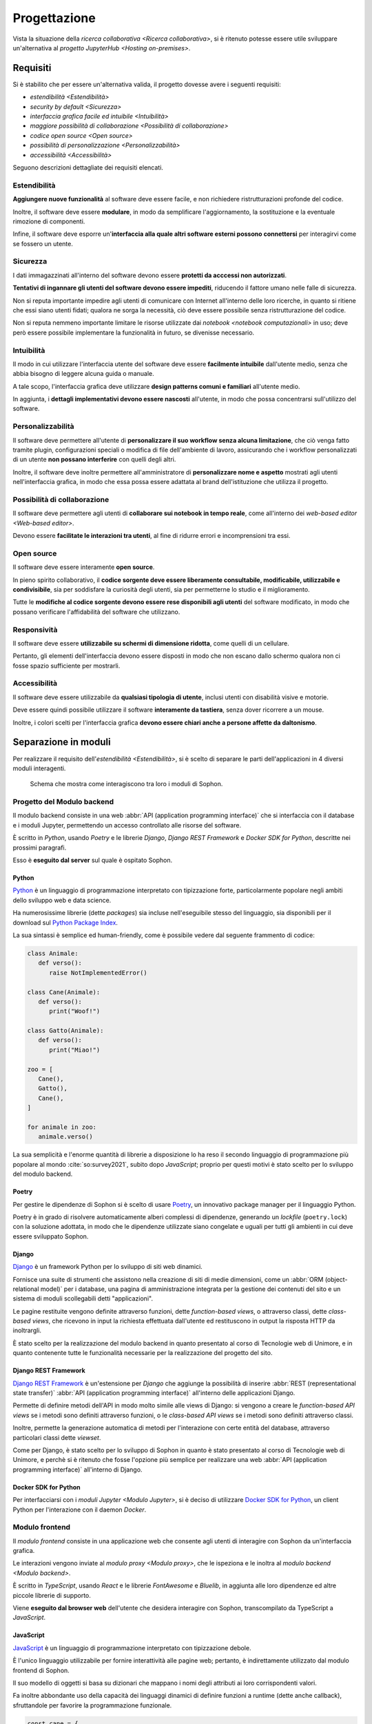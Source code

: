 .. index::
   single: progettazione

*************
Progettazione
*************

Vista la situazione della `ricerca collaborativa <Ricerca collaborativa>`, si è ritenuto potesse essere utile sviluppare un'alternativa al `progetto JupyterHub <Hosting on-premises>`.


.. index::
   single: requisiti

Requisiti
=========

Si è stabilito che per essere un'alternativa valida, il progetto dovesse avere i seguenti requisiti:

*  `estendibilità <Estendibilità>`
*  `security by default <Sicurezza>`
*  `interfaccia grafica facile ed intuibile <Intuibilità>`
*  `maggiore possibilità di collaborazione <Possibilità di collaborazione>`
*  `codice open source <Open source>`
*  `possibilità di personalizzazione <Personalizzabilità>`
*  `accessibilità <Accessibilità>`

Seguono descrizioni dettagliate dei requisiti elencati.


.. index::
   single: requisiti; estendibilità
   single: estendibilità

Estendibilità
-------------

**Aggiungere nuove funzionalità** al software deve essere facile, e non richiedere ristrutturazioni profonde del codice.

Inoltre, il software deve essere **modulare**, in modo da semplificare l'aggiornamento, la sostituzione e la eventuale rimozione di componenti.

Infine, il software deve esporre un'**interfaccia alla quale altri software esterni possono connettersi** per interagirvi come se fossero un utente.


.. index::
   single: requisiti; sicurezza
   single: sicurezza

Sicurezza
---------

I dati immagazzinati all'interno del software devono essere **protetti da acccessi non autorizzati**.

**Tentativi di ingannare gli utenti del software devono essere impediti**, riducendo il fattore umano nelle falle di sicurezza.

Non si reputa importante impedire agli utenti di comunicare con Internet all'interno delle loro ricerche, in quanto si ritiene che essi siano utenti fidati; qualora ne sorga la necessità, ciò deve essere possibile senza ristrutturazione del codice.

Non si reputa nemmeno importante limitare le risorse utilizzate dai `notebook <notebook computazionali>` in uso; deve però essere possibile implementare la funzionalità in futuro, se divenisse necessario.


.. index::
   single: requisiti; intuibilità
   single: intuibilità

Intuibilità
-----------

Il modo in cui utilizzare l'interfaccia utente del software deve essere **facilmente intuibile** dall'utente medio, senza che abbia bisogno di leggere alcuna guida o manuale.

A tale scopo, l'interfaccia grafica deve utilizzare **design patterns comuni e familiari** all'utente medio.

In aggiunta, i **dettagli implementativi devono essere nascosti** all'utente, in modo che possa concentrarsi sull'utilizzo del software.


.. index::
   single: requisiti; personalizzabilità
   single: personalizzabilità

Personalizzabilità
------------------

Il software deve permettere all'utente di **personalizzare il suo workflow senza alcuna limitazione**, che ciò venga fatto tramite plugin, configurazioni speciali o modifica di file dell'ambiente di lavoro, assicurando che i workflow personalizzati di un utente **non possano interferire** con quelli degli altri.

Inoltre, il software deve inoltre permettere all'amministratore di **personalizzare nome e aspetto** mostrati agli utenti nell'interfaccia grafica, in modo che essa possa essere adattata al brand dell'istituzione che utilizza il progetto.


.. index::
   single: requisiti; possibilità di collaborazione
   single: possibilità di collaborazione

Possibilità di collaborazione
-----------------------------

Il software deve permettere agli utenti di **collaborare sui notebook in tempo reale**, come all'interno dei `web-based editor <Web-based editor>`.

Devono essere **facilitate le interazioni tra utenti**, al fine di ridurre errori e incomprensioni tra essi.


.. index::
   single: requisiti; open source
   single: open source

Open source
-----------

Il software deve essere interamente **open source**.

In pieno spirito collaborativo, il **codice sorgente deve essere liberamente consultabile, modificabile, utilizzabile e condivisibile**, sia per soddisfare la curiosità degli utenti, sia per permetterne lo studio e il miglioramento.

Tutte le **modifiche al codice sorgente devono essere rese disponibili agli utenti** del software modificato, in modo che possano verificare l'affidabilità del software che utilizzano.


.. index::
   single: requisiti; responsività
   single: responsività

Responsività
------------

Il software deve essere **utilizzabile su schermi di dimensione ridotta**, come quelli di un cellulare.

Pertanto, gli elementi dell'interfaccia devono essere disposti in modo che non escano dallo schermo qualora non ci fosse spazio sufficiente per mostrarli.


.. index::
   single: requisiti; accessibilità
   single: accessibilità

Accessibilità
-------------

Il software deve essere utilizzabile da **qualsiasi tipologia di utente**, inclusi utenti con disabilità visive e motorie.

Deve essere quindi possibile utilizzare il software **interamente da tastiera**, senza dover ricorrere a un mouse.

Inoltre, i colori scelti per l'interfaccia grafica **devono essere chiari anche a persone affette da daltonismo**.


.. index::
   single: separazione in moduli
   single: modulo

Separazione in moduli
=====================

Per realizzare il requisito dell'`estendibilità <Estendibilità>`, si è scelto di separare le parti dell'applicazioni in 4 diversi moduli interagenti.

.. figure:: diagram_modules.png

   Schema che mostra come interagiscono tra loro i moduli di Sophon.


.. index::
   pair: modulo; backend

Progetto del Modulo backend
---------------------------

Il modulo backend consiste in una web :abbr:`API (application programming interface)` che si interfaccia con il database e i moduli Jupyter, permettendo un accesso controllato alle risorse del software.

È scritto in `Python`, usando `Poetry` e le librerie `Django`, `Django REST Framework` e `Docker SDK for Python`, descritte nei prossimi paragrafi.

Esso è **eseguito dal server** sul quale è ospitato Sophon.


.. index::
   single: Python
   single: Python; packages

Python
^^^^^^

`Python <https://www.python.org/>`_ è un linguaggio di programmazione interpretato con tipizzazione forte, particolarmente popolare negli ambiti dello sviluppo web e data science.

Ha numerosissime librerie (dette *packages*) sia incluse nell'eseguibile stesso del linguaggio, sia disponibili per il download sul `Python Package Index <https://pypi.org/>`_.

La sua sintassi è semplice ed human-friendly, come è possibile vedere dal seguente frammento di codice:

.. code-block:: python

   class Animale:
      def verso():
         raise NotImplementedError()

   class Cane(Animale):
      def verso():
         print("Woof!")

   class Gatto(Animale):
      def verso():
         print("Miao!")

   zoo = [
      Cane(),
      Gatto(),
      Cane(),
   ]

   for animale in zoo:
      animale.verso()

La sua semplicità e l'enorme quantità di librerie a disposizione lo ha reso il secondo linguaggio di programmazione più popolare al mondo :cite:`so:survey2021`, subito dopo `JavaScript`; proprio per questi motivi è stato scelto per lo sviluppo del modulo backend.


.. index::
   single: Poetry

Poetry
^^^^^^

Per gestire le dipendenze di Sophon si è scelto di usare `Poetry <https://python-poetry.org/>`_, un innovativo package manager per il linguaggio Python.

Poetry è in grado di risolvere automaticamente alberi complessi di dipendenze, generando un *lockfile* (``poetry.lock``) con la soluzione adottata, in modo che le dipendenze utilizzate siano congelate e uguali per tutti gli ambienti in cui deve essere sviluppato Sophon.


.. index::
   single: Django
   single: Django; applicazione
   single: Django; view
   single: Django; function-based view
   single: Django; class-based view

Django
^^^^^^

`Django <https://www.djangoproject.com/>`_ è un framework Python per lo sviluppo di siti web dinamici.

Fornisce una suite di strumenti che assistono nella creazione di siti di medie dimensioni, come un :abbr:`ORM (object-relational model)` per i database, una pagina di amministrazione integrata per la gestione dei contenuti del sito e un sistema di moduli scollegabili detti "applicazioni".

Le pagine restituite vengono definite attraverso funzioni, dette *function-based views*, o attraverso classi, dette *class-based views*, che ricevono in input la richiesta effettuata dall'utente ed restituscono in output la risposta HTTP da inoltrargli.

È stato scelto per la realizzazione del modulo backend in quanto presentato al corso di Tecnologie web di Unimore, e in quanto contenente tutte le funzionalità necessarie per la realizzazione del progetto del sito.


.. index::
   single: Django REST Framework
   single: Django REST Framework; function-based API view
   single: Django REST Framework; class-based API view
   single: Django REST Framework; viewset

Django REST Framework
^^^^^^^^^^^^^^^^^^^^^

`Django REST Framework <https://www.django-rest-framework.org/>`_ è un'estensione per `Django` che aggiunge la possibilità di inserire :abbr:`REST (representational state transfer)` :abbr:`API (application programming interface)` all'interno delle applicazioni Django.

Permette di definire metodi dell'API in modo molto simile alle views di Django: si vengono a creare le *function-based API views* se i metodi sono definiti attraverso funzioni, o le *class-based API views* se i metodi sono definiti attraverso classi.

Inoltre, permette la generazione automatica di metodi per l'interazione con certe entità del database, attraverso particolari classi dette *viewset*.

Come per Django, è stato scelto per lo sviluppo di Sophon in quanto è stato presentato al corso di Tecnologie web di Unimore, e perchè si è ritenuto che fosse l'opzione più semplice per realizzare una web :abbr:`API (application programming interface)` all'interno di Django.


.. index::
   single: Docker; SDK for Python

Docker SDK for Python
^^^^^^^^^^^^^^^^^^^^^

Per interfacciarsi con i `moduli Jupyter <Modulo Jupyter>`, si è deciso di utilizzare `Docker SDK for Python <https://docker-py.readthedocs.io/en/stable/>`_, un client Python per l'interazione con il daemon `Docker`.

.. seealso::

   `Containerizzazione`, più avanti nel capitolo.


.. index::
   pair: modulo; frontend

Modulo frontend
---------------

Il *modulo frontend* consiste in una applicazione web che consente agli utenti di interagire con Sophon da un'interfaccia grafica.

Le interazioni vengono inviate al `modulo proxy <Modulo proxy>`, che le ispeziona e le inoltra al `modulo backend <Modulo backend>`.

È scritto in `TypeScript`, usando `React` e le librerie `FontAwesome` e `Bluelib`, in aggiunta alle loro dipendenze ed altre piccole librerie di supporto.

Viene **eseguito dal browser web** dell'utente che desidera interagire con Sophon, transcompilato da TypeScript a `JavaScript`.


.. index::
   single: JavaScript

JavaScript
^^^^^^^^^^

`JavaScript <https://it.wikipedia.org/wiki/JavaScript>`_ è un linguaggio di programmazione interpretato con tipizzazione debole.

È l'unico linguaggio utilizzabile per fornire interattività alle pagine web; pertanto, è indirettamente utilizzato dal modulo frontend di Sophon.

Il suo modello di oggetti si basa su dizionari che mappano i nomi degli attributi ai loro corrispondenti valori.

Fa inoltre abbondante uso della capacità dei linguaggi dinamici di definire funzioni a runtime (dette anche callback), sfruttandole per favorire la programmazione funzionale.

.. code-block:: javascript

   const cane = {
      verso: () => console.log("Woof!"),
   };

   const gatto = {
      verso: () => console.log("Miao!"),
   };

   const zoo = [cane, gatto];

   zoo.forEach(
      (animale) => animale.verso()
   );


.. index::
   single: Node.js
   single: npm

Node.js
^^^^^^^

`Node.js <https://nodejs.org/>`_ è un runtime `JavaScript` che permette la scrittura e l'esecuzione di programmi all'esterno del contesto di un browser web, utilizzando invece come contesto il sistema operativo su cui viene eseguito.

Include :abbr:`npm (Node package manager)`, un gestore di pacchetti per il download di librerie Node, che interagisce con l'`npm Registry <https://www.npmjs.com/>`_.

È utilizzato da Sophon come toolchain per lo sviluppo e il deployment del modulo frontend, in quanto necessario per l'esecuzione di `Create React App`.


.. index::
   single: Create React App
   single: React; Create React App

Create React App
^^^^^^^^^^^^^^^^

`Create React App <https://create-react-app.dev/>`_ è un insieme di strumenti `Node.js` per lo sviluppo di una applicazione web utilizzando la libreria per la creazione di interfacce grafiche `React`.

È utilizzato da Sophon per la costruzione della pagina del modulo frontend che sarà servita all'utente.

Si è scelto di usare Create React App in quanto astrae al programmatore tutta la logica di creazione della pagina, semplificando enormemente la manutenzione ed `estensione <Estendibilità>` futura del software.


.. index::
   single: TypeScript

TypeScript
^^^^^^^^^^

`TypeScript <https://www.typescriptlang.org/>`_ è un'estensione al linguaggio di programmazione `JavaScript` che vi introduce un sistema di tipizzazione forte.

Non essendo immediatamente utilizzabile all'interno delle pagine web, deve essere prima convertito in JavaScript: ciò viene effettuato da `Create React App` in fase di costruzione dell'applicazione.

.. code-block:: typescript

   interface Animale {
      verso: () => string,
   }

   var cane: Animale = {
      verso: () => console.log("Woof!"),
   };

   var gatto: Animale = {
      verso: () => console.log("Miao!"),
   };

   var zoo: Animale[] = [cane, gatto];

   zoo.forEach(
      (animale) => animale.verso()
   );

È stata utilizzata in quasi ogni singola parte del modulo frontend, in quanto avere una tipizzazione forte riduce significativamente i bug prodotti e facilita manutenzione ed `estensione <estendibilità>` del software.


.. index::
   single: React
   single: React; componente
   single: React; hook

React
^^^^^

`React <https://reactjs.org/>`_ è una libreria `JavaScript` per lo sviluppo di interfacce grafiche interattive all'interno di pagine web o applicazioni mobile.

L'interfaccia viene definita in modo dichiarativo e funzionale attraverso una variante dei linguaggi `JavaScript` (o `TypeScript`) detta JSX (o TSX), che permette l'inserimento di nodi HTML all'interno del codice.

Si basa sul concetto di *componenti*, piccole parti incapsulate di interfaccia grafica riutilizzabili attraverso tutta l'applicazione definite attraverso funzioni pure, e di *hooks*, particolari funzioni il cui nome inizia con ``use`` in grado di tenere traccia dello stato di un componente o di causare effetti collaterali all'interno di esso.

.. code-block:: jsx

   const ComponenteTitoloMaiuscolo = ({text}) => {
      const capitalizedText = text.toUpperCase();

      return (
         <h1>
            {capitalizedText}
         </h1>
      );
   }

È stata scelta per l'utilizzo in Sophon in quanto permette la realizzazione di interfacce grafiche molto complesse attraverso codice di facile comprensione, rendendo possibile la creazione di un'interfaccia interattiva ed `intuibile <Intuibilità>`.


.. index::
   single: FontAwesome

FontAwesome
^^^^^^^^^^^

`FontAwesome <https://fontawesome.com/>`_ è una libreria che fornisce più di mille icone utilizzabili gratuitamente all'interno di pagine web.

È stata usata per favorire l'`intuibilità <Intuibilità>` dell'interfaccia grafica attraverso simboli familiari all'utente.


.. index::
   single: Bluelib
   single: Bluelib; tema

Bluelib
^^^^^^^

`Bluelib <https://gh.steffo.eu/bluelib/>`_ è un foglio di stile per pagine web orientato alla modularità, alla responsività e all'`accessibilità <Accessibilità>`.

È stato sviluppato nell'Estate 2021 come progetto personale dell'autore di questa tesi, ed è stato esteso con temi aggiuntivi in Autunno 2021, tra cui uno sviluppato appositamente per Sophon.

Si basa sul concetto di **pannelli**, sezioni di pagina separate dal resto tramite un colore di sfondo o un bordo diverso.

Fa ampio uso delle `CSS Custom Properties <https://developer.mozilla.org/en-US/docs/Web/CSS/--*>`_, permettendo lo sviluppo di vari *temi* con aspetto differente.

.. image:: bluelib_paper.png
   :scale: 25%
.. image:: bluelib_royalblue.png
   :scale: 25%
.. image:: bluelib_sophon.png
   :scale: 25%
.. image:: bluelib_hacker.png
   :scale: 25%
.. image:: bluelib_amber.png
   :scale: 25%


.. index::
   pair: Bluelib; React

Bluelib React
"""""""""""""

`Bluelib React <http://gh.steffo.eu/bluelib-react/>`_ è un adattamento a `React` del foglio di stile `Bluelib`.

È stato sviluppato a inizio Autunno 2021 come parte del tirocinio interno dell'autore di questa tesi.

Definice componenti per ogni elemento grafico introdotto in Bluelib, e rende velocemente configurabili alcuni parametri, come il colore o la disabilitazione di un pannello.


.. index::
   pair: modulo; proxy

Modulo proxy
------------

Il *modulo proxy* consiste in un web server che permette di accedere al `modulo backend <Modulo backend>`, ai `moduli Jupyter <Modulo Jupyter>` e a una versione preconfigurata del `modulo frontend <Modulo frontend>`.

È stato realizzato configurando `Apache HTTP Server` in modo che effettuasse dinamicamente `reverse proxying <Reverse proxy>` verso gli altri moduli basandosi su una rubrica aggiornata dal backend.

Viene **eseguito dal server** sul quale è ospitato Sophon.


.. index::
   pair: reverse; proxy

Reverse proxy
^^^^^^^^^^^^^

Il *reverse proxying* è un'operazione effettuabile dai web server per permettere l'accesso controllato ad altri web server collocati su una rete interna attraverso l'inoltro di pacchetti.

Frequentemente, il reverse proxying viene utilizzato per "aggiungere" l'HTTPS a un web server disponibile solo in HTTP, o per disambiguare tra più web server che devono essere accessibili allo stesso indirizzo IP ma con nomi di dominio diversi.

In un'installazione predefinita di Sophon, il reverse proxying effettuato è duplice:

*  il server web della macchina host riceve richieste HTTPS e le inoltra in HTTP al server web del `modulo proxy <Modulo proxy>`;
*  il server web del modulo proxy riceve richieste HTTP che inoltra ai vari moduli in base al valore dell'header ``Host`` della richiesta ricevuta.

.. figure:: diagram_proxy.png

   Schema del reverse proxying di Sophon.


.. index::
   single: Apache HTTP server
   single: httpd
   single: apache2

Apache HTTP server
^^^^^^^^^^^^^^^^^^

`Apache HTTP Server <https://httpd.apache.org/>`_, comunemente chiamato anche *httpd* o *apache2*, è uno dei tre webserver "general purpose" più comunemente usati al mondo.

Ha una struttura a moduli, che forniscono funzionalità aggiuntive, ed è configurabile tramite uno o più file ``.conf`` aventi sintassi come la seguente:

.. code-block:: apacheconf

   # Questa è un'istruzione globale.
   Bind 80

   # Questo è un blocco di istruzioni ristretto a un contesto specifico.
   <VirtualHost *:80>
      ServerName "ilmiosophon.it"
      ServerAlias "*.ilmiosophon.it"

      RewriteEngine On
      RewriteRule ^(.*)$ https://%{HTTP_HOST}$1 [R=301,L]
   </VirtualHost>


.. index::
   single: modulo; Jupyter
   single: Jupyter; modulo di Sophon

Modulo Jupyter
--------------

Il *modulo Jupyter* consiste in una versione preconfigurata di `Jupyter` pronta per essere istanziata dal `modulo backend <Modulo backend>`.

Tanti moduli Jupyter possono esistere contemporaneamente su Sophon: ne viene creato uno per ogni `notebook computazionale <Notebook computazionali>` gestito dal modulo backend.

Viene **eseguito dal server** sul quale è ospitato Sophon.


.. index::
   single: containerizzazione

Containerizzazione
==================

Al fine di facilitare l'installazione e di migliorare la `sicurezza <Sicurezza>` dell'applicazione, si è stabilito di costruire `container <Container>` `Docker` per tutti i moduli di Sophon.


.. index::
   single: Docker

Docker
------

`Docker <https://www.docker.com/>`_ è un software che permette di eseguire applicazioni all'interno di `container <Container>` isolati dal resto del sistema, in maniera simile all'esecuzione di macchine virtuali, ma **condividendo il kernel** con la macchina host.

È composto da due parti, `Docker Engine` e `Docker Compose`, e prevede varie astrazioni, quali le `immagini <Immagini>`, i `container <Container>`, i `network <Network>` e i `volumi <Volumi>`.


.. index::
   single: image
   single: immagine
   single: Docker; image
   single: Docker; immagine

Immagini
^^^^^^^^

Le *immagini* Docker sono sequenze di regole e insiemi di file per la creazione di un `container <Container>`, tipicamente partendo da un altro container come base. :cite:`docker:overview`

Utilizzano un filesystem copy-on-write a strati: vengono registrate all'interno dell'immagine solamente le modifiche che ogni regola ha apportato al filesystem interno, rendendo le immagini molto più leggere di quanto lo sarebbero se dovesse essere salvato tutto il disco virtuale.

Possono essere comparate a immagini di macchine virtuali con tanti "punti di ripristino".


.. index::
   single: container
   single: Docker; container

Container
^^^^^^^^^

I *container* Docker sono istanze di `immagini <Immagini>` che possono essere eseguite dal `Docker Engine` :cite:`docker:overview`.

Sono l'equivalente di un'intera macchina virtuale, che può essere avviata o arrestata.


.. index::
   single: network
   single: Docker; network

Network
^^^^^^^

I *network* Docker sono astrazioni per vari tipi di reti di calcolatori: in particolare, essi permettono di collegare vari `container <Container>` ad una rete locale virtuale, permettendone l'interazione :cite:`docker:networking`.

All'interno di un network è disponibile una funzionalità di risoluzione automatica degli indirizzi IP virtuali dei container: per accedere al container ``pear`` in HTTP, ad esempio, sarà sufficiente utilizzare ``apple`` come se fosse un nome di dominio: ``http://pear/``.

Sono una versione più potente dei moduli di rete per macchine virtuali.


.. index::
   single: volume
   single: Docker; volume

Volumi
^^^^^^

I *volumi* Docker sono astrazioni per filesystem che permettono la condivisione di file tra container :cite:`docker:volumes`.

Essi vengono montati all'interno di un container in una cartella configurabile detta *mount point*; tutti i container con accesso al volume vedranno gli stessi file all'interno di essa.

Sono il parallelo delle immagini disco delle macchine virtuali.


.. index::
   single: Docker; Engine

Docker Engine
-------------

`Docker Engine <https://docs.docker.com/engine/>`_ è il daemon che si occupa della gestione di `immagini <Immagini>`, `container <Container>`, `network <Network>` e `volumi <Volumi>`.

Astrae la piattaforma su cui viene eseguito, in modo che tutte le immagini possano essere eseguite su Linux come su Windows o Mac OS X.


.. index::
   single: Docker; Compose

Docker Compose
--------------

`Docker Compose <https://docs.docker.com/compose/>`_ è uno strumento da linea di comando che permette l'esecuzione di applicazioni Docker composte da tanti container.

Le applicazioni Compose sono definite all'interno di un file `YAML <https://it.wikipedia.org/wiki/YAML>`_ come il seguente:

.. code-block:: yaml

   version: "3.9"

   # Elenco dei volumi dell'applicazione
   volumes:
     db-data:

   # Elenco dei network dell'applicazione
   networks:
     main:

   # Elenco dei container dell'applicazione
   services:
     db:
       # Immagine del container
       image: postgres
       # Mount point dei volumi del container
       volumes:
         - db-data:/var/lib/postgresql/data
       # Network del container
       networks:
         - main

     app:
       image: my-app-image
       networks:
         - main
       # Container richiesti da questo container
       depends_on:
         - db


.. index::
   single: entità

Entità
======

Al fine di definire più in dettaglio le operazioni che devono poter essere effettuate all'interno di Sophon, sono state definite delle *entità*, i tipi base con cui l'utente può interagire.


.. index::
   single: istanza

Istanza
-------

Un'*istanza* rappresenta un'**installazione di Sophon** effettuata su un server di un'istituzione di ricerca, come ad esempio un'Università.

Ogni istanza è **fisicamente e logicamente separata** dalle altre; istanze diverse **non condividono alcun dato** tra loro.

URL dell'istanza
^^^^^^^^^^^^^^^^

Ciascuna istanza è accessibile tramite **uno specifico URL**, scelto dall'amministratore di sistema al momento dell'installazione.

.. figure:: diagram_instance_urls.png

   Schema rappresentante un esempio di URL di istanza rispettivamente per Unimore, Unibo e il CERN. Si noti come Sophon possa essere ospitato a domini di qualsiasi livello o radici diverse da ``/``, quella predefinita.


.. index::
   single: utente

Utente
------

Un *utente* è una entità che interagisce con una specifica istanza Sophon: ad esempio, un utente potrebbe essere una persona fisica, oppure potrebbe essere un software di automazione che si interfaccia con Sophon.

La tabella viene creata automaticamente da Django all'interno di ogni applicazione che include


.. index::
   single: utente; super
   single: utente; regolare
   single: utente; ospite
   single: superutente
   single: ospite

Livelli di accesso
^^^^^^^^^^^^^^^^^^

Un utente può avere uno dei seguenti *livelli di accesso*:

Superutente
   Utente con accesso completo a ogni singola risorsa sull'istanza Sophon, tipicamente riservato per l'amministratore di sistema.

Utente
   Utente con permessi limitati alle risorse che ha creato o a cui è stato fornito accesso.

Ospite
   Utente che può visualizzare alcuni contenuti dell'istanza Sophon ma non può interagirci.


.. index::
   single: credenziali di accesso
   single: username
   single: password
   single: Single Sign-On

Credenziali di accesso
^^^^^^^^^^^^^^^^^^^^^^

Gli utenti di tipo *Utente* e *Superutente* devono identificarsi sull'istanza con le loro credenziali.

Di default, le credenziali sono un **nome utente** e una **password**, ma è possibile implementare un sistema diverso, ad esempio un sistema :abbr:`SSO (Single Sign-On)`.

.. warning::

   Non avendo a disposizione sistemi di :abbr:`SSO (Single Sign-On)`, questa funzionalità non è stata testata.


.. index::
   single: gruppo di ricerca

Gruppo di ricerca
-----------------

Un *gruppo di ricerca* rappresenta un insieme di utenti che collaborano su uno o più progetti.


.. index::
   single: gruppo di ricerca; aperto
   single: gruppo di ricerca; modalità manuale
   single: gruppo di ricerca; membri

Membri e modalità di accesso
^^^^^^^^^^^^^^^^^^^^^^^^^^^^

Gli utenti dell':ref:`istanza` possono diventare *membri* dei gruppi di ricerca, con una delle seguenti modalità selezionate nelle impostazioni del gruppo:

- se il gruppo è *aperto*, allora qualsiasi utente potrà diventarne membro semplicemente **facendo richiesta** attraverso l'interfaccia web;
- se il gruppo è in *modalità manuale*, allora nessun utente potrà richiedere di unirsi, e i membri saranno **selezionati manualmente** dal creatore del gruppo.

In qualsiasi momento, i membri di un gruppo possono **lasciarlo** facendo apposita richiesta attraverso il frontend.


.. index::
   single: gruppo di ricerca; creazione

Creazione di nuovi gruppi
^^^^^^^^^^^^^^^^^^^^^^^^^

Qualsiasi :ref:`utente` può **creare** gruppi di ricerca dall'interfaccia web.


.. index::
   single: gruppo di ricerca; modifica

Modifica di gruppi
^^^^^^^^^^^^^^^^^^

Il creatore di un gruppo di ricerca è l'unico :ref:`utente` che può cambiarne **nome**, **descrizione**, **membri** e **modalità di accesso**.

Lo *slug*, l'identificatore univoco del gruppo, non è modificabile successivamente alla creazione, in quanto verrà utilizzato all'interno degli URL, che devono essere immutabili.


.. index::
   single: gruppo di ricerca; eliminazione

Eliminazione di gruppi
^^^^^^^^^^^^^^^^^^^^^^

Il creatore di un gruppo è l'unico utente in grado di **cancellare** il gruppo che ha creato.

.. danger::

   L'eliminazione di un gruppo è un'operazione distruttiva non reversibile!


.. index::
   single: progetto di ricerca

Progetto di ricerca
-------------------

Un *progetto di ricerca* rappresenta una **collezione di oggetti** relativa a un singolo argomento mantenuta da un :ref:`gruppo di ricerca`.


.. index::
   single: progetto di ricerca; visibilità
   single: progetto di ricerca; privato
   single: progetto di ricerca; interno
   single: progetto di ricerca; pubblico

Visibilità dei progetti
^^^^^^^^^^^^^^^^^^^^^^^

I progetti hanno tre diverse impostazioni di visibilità che regolano chi può visualizzarne i contenuti:

Progetto privato
   Il progetto è visibile solo ai membri del gruppo a cui appartiene il progetto.

Progetto interno
   Il progetto è visibile solo agli :term:`utenti` dell'istanza, e non agli :term:`ospiti`.

Progetto pubblico
   Il progetto è visibile a tutti.


.. index::
   single: progetto di ricerca; creazione

Creazione di nuovi progetti
^^^^^^^^^^^^^^^^^^^^^^^^^^^

Qualsiasi *membro* di un :ref:`gruppo di ricerca` può creare nuovi progetti.


.. index::
   single: progetto di ricerca; modifica

Modifica di progetti
^^^^^^^^^^^^^^^^^^^^

Qualsiasi *membro* di un :ref:`gruppo di ricerca` può modificare **nome**, **descrizione** dei progetti al suo interno.

Solo il *creatore del gruppo* può modificarne la **visibilità**, o **trasferire il progetto ad un altro gruppo**.

Lo *slug*, l'identificatore univoco del progetto, non è modificabile successivamente alla creazione, in quanto è utilizzato all'interno degli URL, che devono essere immutabili.


.. index::
   single: progetto di ricerca; eliminazione

Eliminazione di progetti
^^^^^^^^^^^^^^^^^^^^^^^^

Qualsiasi *membro* di un :ref:`gruppo di ricerca` può eliminare i progetti al suo interno.

.. danger::

   L'eliminazione di un progetto è un'operazione distruttiva non reversibile!


.. index::
   single: notebook (entità)

Notebook
--------

Un *notebook* rappresenta una **postazione di lavoro** che può essere allegata ad un :ref:`progetto di ricerca`.


.. index::
   single: notebook (entità); creazione

Creazione di nuovi notebook
^^^^^^^^^^^^^^^^^^^^^^^^^^^

Qualsiasi **membro** di un :ref:`gruppo di ricerca` può creare nuovi notebook all'interno di uno dei progetti del gruppo a cui appartiene.


.. index::
   single: notebook (entità); slug riservati

Slug riservati
^^^^^^^^^^^^^^

Un notebook non può avere come *slug* uno dei seguenti valori, in quanto riservati per altri usi:

*  ``backend``
*  ``frontend``
*  ``proxy``
*  ``api``
*  ``static``
*  ``src``

In più, uno slug di un notebook non può iniziare o terminare con un trattino ``-``, in quanto risulterebbe in un URL non valido.


.. index::
   single: notebook (entità); stato
   single: notebook (entità); avviato
   single: notebook (entità); fermo

Stato del notebook
^^^^^^^^^^^^^^^^^^

Un notebook può essere *avviato* o *fermo* in base al suo stato di esecuzione sull':ref:`istanza` Sophon:

*  è *avviato* se sta venendo eseguito ed è accessibile;
*  è *fermo* se non sta venendo eseguito o sta venendo preparato.

Alla creazione, un notebook è *fermo*.


Avviare un notebook
"""""""""""""""""""

Un **membro** del :ref:`gruppo di ricerca` a cui appartiene il notebook può richiedere al server l'avvio di quest'ultimo, in modo da poterlo utilizzare successivamente.


Fermare un notebook
"""""""""""""""""""

Un **membro** del :ref:`gruppo di ricerca` a cui appartiene il notebook può richiedere al server l'arresto di quest'ultimo, salvando i dati e interrompendo la sessione di lavoro attualmente in corso.


.. index::
   single: notebook (entità); immagine

Immagine del notebook
^^^^^^^^^^^^^^^^^^^^^

In **fase di creazione** di un notebook, oppure mentre esso è **fermo**, è possibile selezionare l'`immagine Docker <immagine>` che esso deve eseguire all'avvio.

Di default, l'immagine deve essere quella del `modulo Jupyter <Modulo Jupyter>`.

Le immagini ammesse devono esporre un server HTTP sulla porta 8080, su cui verrà fatto `reverse proxying <reverse proxy>` dal `modulo proxy <Modulo proxy>`.


.. index::
   single: notebook (entità); collegamento

Collegamento a un notebook
^^^^^^^^^^^^^^^^^^^^^^^^^^

I **membri** del :ref:`gruppo di ricerca` a cui appartiene il notebook possono connettersi ad un notebook **avviato** attraverso un URL segreto comunicatogli dal `modulo backend <Modulo backend>`.

L'URL segreto è ottenuto inserendo come query parameter dell'URL del notebook il token di autenticazione di `Jupyter`.


.. index::
   single: notebook (entità); blocco

Blocco di un notebook
^^^^^^^^^^^^^^^^^^^^^

Qualsiasi **membro** del :ref:`gruppo di ricerca` a cui appartiene il notebook può *bloccarlo* per segnalare agli altri utenti che vi hanno accesso di non utilizzare quello specifico notebook.

Bloccare un notebook **rimuove dall'interfaccia web** i bottoni di interazione con esso per tutti gli utenti, tranne quello che ha richiesto il blocco.

.. note::

   Il blocco di un notebook **è solo estetico**, e non ha lo scopo di impedire agli utenti di interagire con il notebook, ma serve per indicare ai propri collaboratori che si stanno effettuando modifiche grandi che non permettono collaborazione sul notebook.

Un notebook bloccato può essere sbloccato da qualsiasi **membro** del :ref:`gruppo di ricerca`; il membro che ha richiesto il blocco potrà sbloccarlo **immediatamente**, mentre agli altri membri è richiesto di confermare l'azione.


.. index::
   single: notebook (entità); modifica

Modifica di un notebook
^^^^^^^^^^^^^^^^^^^^^^^

Qualsiasi *membro* di un :ref:`gruppo di ricerca` può modificare **nome** e **immagine** dei notebook *fermi* al suo interno.

I notebook *avviati* non possono essere modificati.

Lo *slug*, l'identificatore univoco del notebook, non è modificabile successivamente alla creazione, in quanto è utilizzato all'interno degli URL, che devono essere immutabili.


.. index::
   single: notebook (entità); eliminazione

Eliminazione di un notebook
^^^^^^^^^^^^^^^^^^^^^^^^^^^

Qualsiasi *membro* di un :ref:`gruppo di ricerca` può eliminare i notebook all'interno dei progetti del gruppo, a condizione che questi siano *fermi* e *non bloccati*.


.. index::
   single: database
   single: PostgreSQL

Database
========

Il `modulo backend <Modulo backend>` di Sophon necessita di archiviare dati persistenti altamente relazionali; pertanto, è stato necessario adottare una soluzione in grado di gestirli.

A tale scopo, è stato selezionato il database relazionale `PostgreSQL <https://www.postgresql.org/>`_, in quanto :abbr:`FLOSS (Free and Libre Open Source Software)`, adatto a dati relazionali, compatibile con Django, e ampiamente utilizzato in tutto il mondo.

.. figure:: diagram_database.png

   Schema semplificato del database di Sophon.
